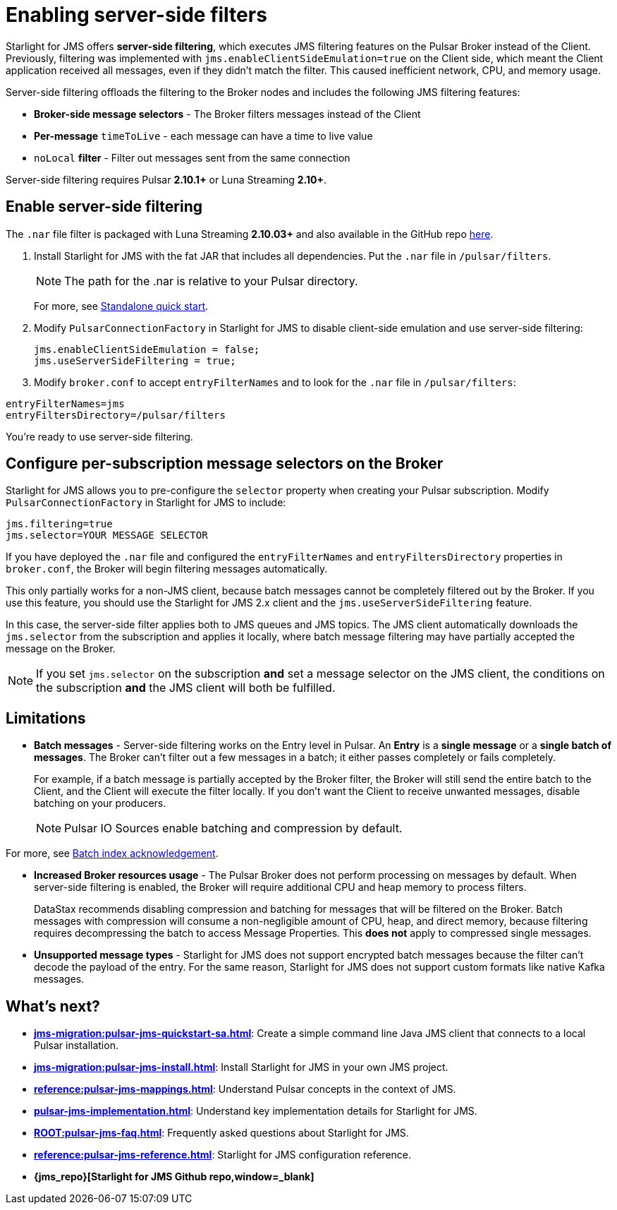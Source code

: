 = Enabling server-side filters
:page-aliases: docs@starlight-jms::pulsar-jms-server-side-filters.adoc

Starlight for JMS offers *server-side filtering*, which executes JMS filtering features on the Pulsar Broker instead of the Client. +
Previously, filtering was implemented with `jms.enableClientSideEmulation=true` on the Client side, which meant the Client application received all messages, even if they didn't match the filter. This caused inefficient network, CPU, and memory usage.

Server-side filtering offloads the filtering to the Broker nodes and includes the following JMS filtering features:

* *Broker-side message selectors* - The Broker filters messages instead of the Client
* *Per-message* `timeToLive` - each message can have a time to live value
* `noLocal` *filter* - Filter out messages sent from the same connection

Server-side filtering requires Pulsar *2.10.1+* or Luna Streaming *2.10+*.

== Enable server-side filtering

The `.nar` file filter is packaged with Luna Streaming *2.10.03+* and also available in the GitHub repo https://github.com/datastax/pulsar-jms/releases[here].

. Install Starlight for JMS with the fat JAR that includes all dependencies. Put the `.nar` file in `/pulsar/filters`.
+
[NOTE]
====
The path for the .nar is relative to your Pulsar directory.  
====
For more, see xref:jms-migration:pulsar-jms-quickstart-sa.adoc[Standalone quick start].

. Modify `PulsarConnectionFactory` in Starlight for JMS to disable client-side emulation and use server-side filtering:
+
[source,java]
----
jms.enableClientSideEmulation = false;
jms.useServerSideFiltering = true;
----

. Modify `broker.conf` to accept `entryFilterNames` and to look for the `.nar` file in `/pulsar/filters`:

[source,java]
----
entryFilterNames=jms
entryFiltersDirectory=/pulsar/filters
----

You're ready to use server-side filtering.

[#selectors]
== Configure per-subscription message selectors on the Broker

Starlight for JMS allows you to pre-configure the `selector` property when creating your Pulsar subscription. Modify `PulsarConnectionFactory` in Starlight for JMS to include:

[source,java]
----
jms.filtering=true
jms.selector=YOUR MESSAGE SELECTOR
----

If you have deployed the `.nar` file and configured the `entryFilterNames` and `entryFiltersDirectory` properties in `broker.conf`, the Broker will begin filtering messages automatically.

This only partially works for a non-JMS client, because batch messages cannot be completely filtered out by the Broker. If you use this feature, you should use the Starlight for JMS 2.x client and the `jms.useServerSideFiltering` feature.

In this case, the server-side filter applies both to JMS queues and JMS topics. The JMS client automatically downloads the `jms.selector` from the subscription and applies it locally, where batch message filtering may have partially accepted the message on the Broker.

[NOTE]
====
If you set `jms.selector` on the subscription **and** set a message selector on the JMS client, the conditions on the subscription **and** the JMS client will both be fulfilled. 
====

== Limitations

* *Batch messages* - Server-side filtering works on the Entry level in Pulsar. An *Entry* is a *single message* or a *single batch of messages*. The Broker can't filter out a few messages in a batch; it either passes completely or fails completely.
+
For example, if a batch message is partially accepted by the Broker filter, the Broker will still send the entire batch to the Client, and the Client will execute the filter locally.
If you don't want the Client to receive unwanted messages, disable batching on your producers.
+
[NOTE]
====
Pulsar IO Sources enable batching and compression by default.
====

For more, see xref:pulsar-jms-batch-ack.adoc[Batch index acknowledgement].

* *Increased Broker resources usage* - The Pulsar Broker does not perform processing on messages by default. When server-side filtering is enabled, the Broker will require additional CPU and heap memory to process filters.
+
DataStax recommends disabling compression and batching for messages that will be filtered on the Broker.
Batch messages with compression will consume a non-negligible amount of CPU, heap, and direct memory, because filtering requires decompressing the batch to access Message Properties. This *does not* apply to compressed single messages.

* *Unsupported message types* - Starlight for JMS does not support encrypted batch messages because the filter can't decode the payload of the entry.
For the same reason, Starlight for JMS does not support custom formats like native Kafka messages.

== What's next?

* *xref:jms-migration:pulsar-jms-quickstart-sa.adoc[]*: Create a simple command line Java JMS client that connects to a local Pulsar installation.
* *xref:jms-migration:pulsar-jms-install.adoc[]*: Install Starlight for JMS in your own JMS project.
* *xref:reference:pulsar-jms-mappings.adoc[]*: Understand Pulsar concepts in the context of JMS.
* *xref:pulsar-jms-implementation.adoc[]*: Understand key implementation details for Starlight for JMS.
* *xref:ROOT:pulsar-jms-faq.adoc[]*: Frequently asked questions about Starlight for JMS.
* *xref:reference:pulsar-jms-reference.adoc[]*: Starlight for JMS configuration reference.
* *{jms_repo}[Starlight for JMS Github repo,window=_blank]*
